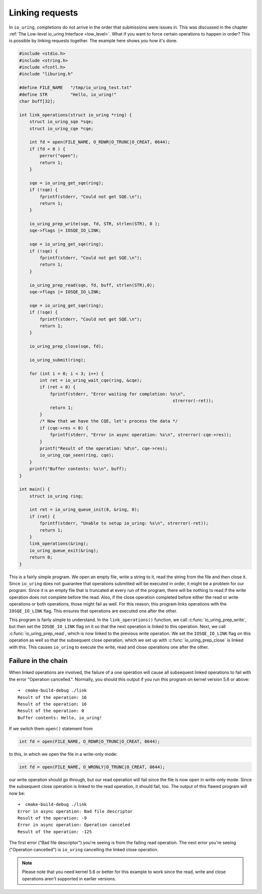 .. _link_liburing:

Linking requests
================
In ``io_uring``, completions do not arrive in the order that submissions were issues in. This was discussed in the chapter :ref:`The Low-level io_uring Interface <low_level>`. What if you want to force certain operations to happen in order? This is possible by linking requests together. The example here shows you how it's done.


.. code-block:: c

    #include <stdio.h>
    #include <string.h>
    #include <fcntl.h>
    #include "liburing.h"

    #define FILE_NAME   "/tmp/io_uring_test.txt"
    #define STR         "Hello, io_uring!"
    char buff[32];

    int link_operations(struct io_uring *ring) {
        struct io_uring_sqe *sqe;
        struct io_uring_cqe *cqe;

        int fd = open(FILE_NAME, O_RDWR|O_TRUNC|O_CREAT, 0644);
        if (fd < 0 ) {
            perror("open");
            return 1;
        }

        sqe = io_uring_get_sqe(ring);
        if (!sqe) {
            fprintf(stderr, "Could not get SQE.\n");
            return 1;
        }

        io_uring_prep_write(sqe, fd, STR, strlen(STR), 0 );
        sqe->flags |= IOSQE_IO_LINK;

        sqe = io_uring_get_sqe(ring);
        if (!sqe) {
            fprintf(stderr, "Could not get SQE.\n");
            return 1;
        }

        io_uring_prep_read(sqe, fd, buff, strlen(STR),0);
        sqe->flags |= IOSQE_IO_LINK;

        sqe = io_uring_get_sqe(ring);
        if (!sqe) {
            fprintf(stderr, "Could not get SQE.\n");
            return 1;
        }

        io_uring_prep_close(sqe, fd);

        io_uring_submit(ring);

        for (int i = 0; i < 3; i++) {
            int ret = io_uring_wait_cqe(ring, &cqe);
            if (ret < 0) {
                fprintf(stderr, "Error waiting for completion: %s\n",
                                                                strerror(-ret));
                return 1;
            }
            /* Now that we have the CQE, let's process the data */
            if (cqe->res < 0) {
                fprintf(stderr, "Error in async operation: %s\n", strerror(-cqe->res));
            }
            printf("Result of the operation: %d\n", cqe->res);
            io_uring_cqe_seen(ring, cqe);
        }
        printf("Buffer contents: %s\n", buff);
    }

    int main() {
        struct io_uring ring;

        int ret = io_uring_queue_init(8, &ring, 0);
        if (ret) {
            fprintf(stderr, "Unable to setup io_uring: %s\n", strerror(-ret));
            return 1;
        }
        link_operations(&ring);
        io_uring_queue_exit(&ring);
        return 0;
    }


This is a fairly simple program. We open an empty file, write a string to it, read the string from the file and then close it. Since ``io_uring`` does not guarantee that operations submitted will be executed in order, it might be a problem for our program. Since it is an empty file that is truncated at every run of the program, there will be nothing to read if the write operation does not complete before the read. Also, if the close operation completed before either the read or write operations or both operations, those might fail as well. For this reason, this program links operations with the ``IOSQE_IO_LINK`` flag. This ensures that operations are executed one after the other.

This program is fairly simple to understand. In the ``link_operations()`` function, we call :c:func:`io_uring_prep_write`, but then set the ``IOSQE_IO_LINK`` flag on it so that the next operation is linked to this operation. Next, we call :c:func:`io_uring_prep_read`, which is now linked to the previous write operation. We set the ``IOSQE_IO_LINK`` flag on this operation as well so that the subsequent close operation, which we set up with :c:func:`io_uring_prep_close` is linked with this. This causes ``io_uring`` to execute the write, read and close operations one after the other.

Failure in the chain
--------------------
When linked operations are involved, the failure of a one operation will cause all subsequent linked operations to fail with the error "Operation cancelled.". Normally, you should this output if you run this program on kernel version 5.6 or above:

::

    ➜  cmake-build-debug ./link
    Result of the operation: 16
    Result of the operation: 16
    Result of the operation: 0
    Buffer contents: Hello, io_uring!

If we switch them ``open()`` statement from 

.. code-block:: c

   int fd = open(FILE_NAME, O_RDWR|O_TRUNC|O_CREAT, 0644);

to this, in which we open the file in a write-only mode:

.. code-block:: c

    int fd = open(FILE_NAME, O_WRONLY|O_TRUNC|O_CREAT, 0644);

our write operation should go through, but our read operation will fail since the file is now open in write-only mode. Since the subsequent close operation is linked to the read operation, it should fail, too. The output of this flawed program will now be:

::

    ➜  cmake-build-debug ./link
    Error in async operation: Bad file descriptor
    Result of the operation: -9
    Error in async operation: Operation canceled
    Result of the operation: -125

The first error ("Bad file descriptor") you're seeing is from the failing read operation. The next error you're seeing ("Operation cancelled") is ``io_uring`` cancelling the linked close operation.

.. note::
   
   Please note that you need kernel 5.6 or better for this example to work since the read, write and close operations aren't supported in earlier versions.

